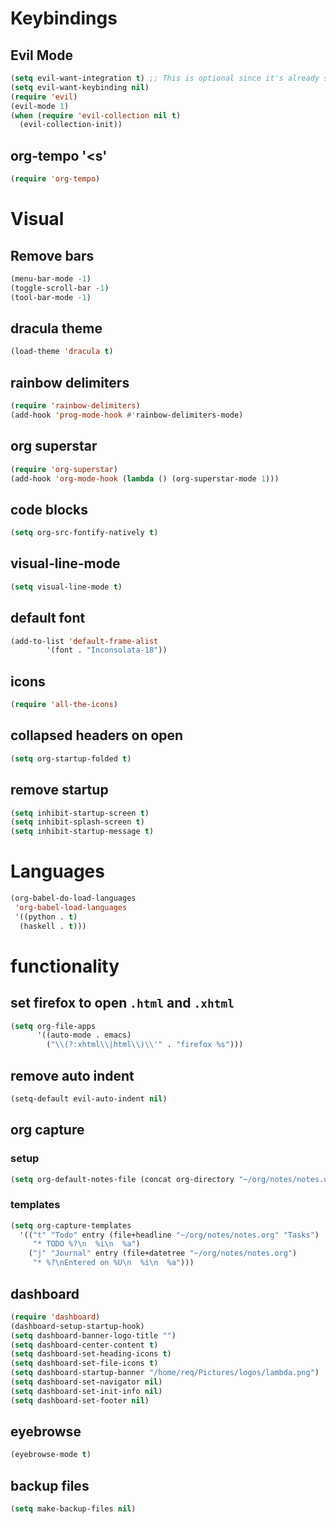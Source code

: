 * Keybindings
** Evil Mode
 #+begin_src emacs-lisp
   (setq evil-want-integration t) ;; This is optional since it's already set to t by default.
   (setq evil-want-keybinding nil)
   (require 'evil)
   (evil-mode 1)
   (when (require 'evil-collection nil t)
     (evil-collection-init))
 #+end_src

** org-tempo '<s'

 #+begin_src emacs-lisp
 (require 'org-tempo)
 #+end_src

* Visual
** Remove bars

 #+begin_src emacs-lisp
 (menu-bar-mode -1)
 (toggle-scroll-bar -1)
 (tool-bar-mode -1)
 #+end_src

** dracula theme

 #+begin_src emacs-lisp
 (load-theme 'dracula t)
 #+end_src

** rainbow delimiters

 #+begin_src emacs-lisp
 (require 'rainbow-delimiters)
 (add-hook 'prog-mode-hook #'rainbow-delimiters-mode)
 #+end_src

** org superstar

 #+begin_src emacs-lisp
 (require 'org-superstar)
 (add-hook 'org-mode-hook (lambda () (org-superstar-mode 1)))
 #+end_src

** code blocks

 #+begin_src emacs-lisp
 (setq org-src-fontify-natively t)
 #+end_src

** visual-line-mode
   #+begin_src emacs-lisp
   (setq visual-line-mode t)
   #+end_src

** default font
   #+begin_src emacs-lisp
     (add-to-list 'default-frame-alist
             '(font . "Inconsolata-18"))
   #+end_src

** icons
   #+begin_src emacs-lisp
     (require 'all-the-icons)
   #+end_src

** collapsed headers on open
   #+begin_src emacs-lisp
     (setq org-startup-folded t)
   #+end_src
** remove startup
   #+begin_src emacs-lisp
     (setq inhibit-startup-screen t)
     (setq inhibit-splash-screen t)
     (setq inhibit-startup-message t)
   #+end_src
* Languages
#+begin_src emacs-lisp
(org-babel-do-load-languages
 'org-babel-load-languages
 '((python . t)
  (haskell . t)))
#+end_src
  
* functionality
** set firefox to open =.html= and =.xhtml=

 #+begin_src emacs-lisp
 (setq org-file-apps
       '((auto-mode . emacs)
         ("\\(?:xhtml\\|html\\)\\'" . "firefox %s")))
 #+end_src
 
** remove auto indent

 #+begin_src emacs-lisp
 (setq-default evil-auto-indent nil)
 #+end_src

** org capture
*** setup
   #+begin_src emacs-lisp
   (setq org-default-notes-file (concat org-directory "~/org/notes/notes.org"))
   #+end_src
*** templates
    #+begin_src emacs-lisp
    (setq org-capture-templates
      '(("t" "Todo" entry (file+headline "~/org/notes/notes.org" "Tasks")
         "* TODO %?\n  %i\n  %a")
        ("j" "Journal" entry (file+datetree "~/org/notes/notes.org")
         "* %?\nEntered on %U\n  %i\n  %a")))
    #+end_src

** dashboard
   #+begin_src emacs-lisp
     (require 'dashboard)
     (dashboard-setup-startup-hook)
     (setq dashboard-banner-logo-title "")
     (setq dashboard-center-content t)
     (setq dashboard-set-heading-icons t)
     (setq dashboard-set-file-icons t)
     (setq dashboard-startup-banner "/home/req/Pictures/logos/lambda.png")
     (setq dashboard-set-navigator nil)
     (setq dashboard-set-init-info nil)
     (setq dashboard-set-footer nil)
   #+end_src
   
** eyebrowse
   #+begin_src emacs-lisp
   (eyebrowse-mode t)
   #+end_src

** backup files
   #+begin_src emacs-lisp
   (setq make-backup-files nil)
   #+end_src



